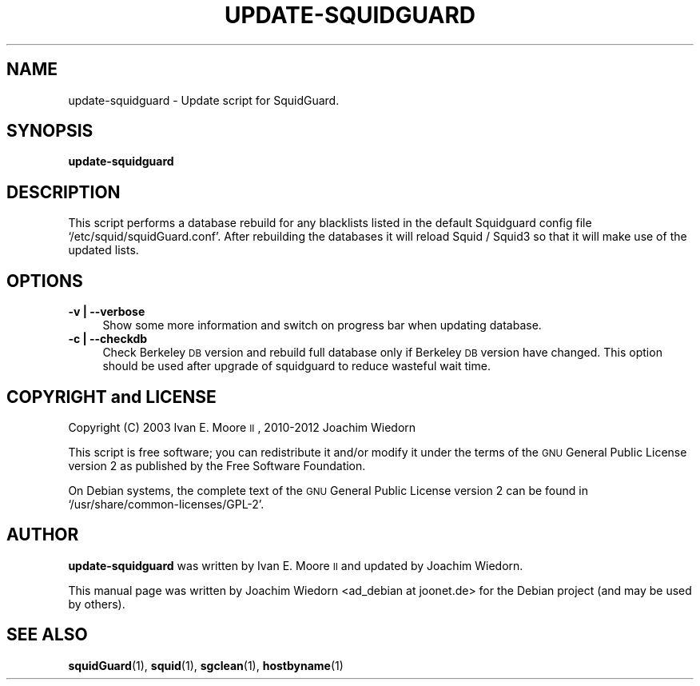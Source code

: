 .\" Automatically generated by Pod::Man 2.22 (Pod::Simple 3.07)
.\"
.\" Standard preamble:
.\" ========================================================================
.de Sp \" Vertical space (when we can't use .PP)
.if t .sp .5v
.if n .sp
..
.de Vb \" Begin verbatim text
.ft CW
.nf
.ne \\$1
..
.de Ve \" End verbatim text
.ft R
.fi
..
.\" Set up some character translations and predefined strings.  \*(-- will
.\" give an unbreakable dash, \*(PI will give pi, \*(L" will give a left
.\" double quote, and \*(R" will give a right double quote.  \*(C+ will
.\" give a nicer C++.  Capital omega is used to do unbreakable dashes and
.\" therefore won't be available.  \*(C` and \*(C' expand to `' in nroff,
.\" nothing in troff, for use with C<>.
.tr \(*W-
.ds C+ C\v'-.1v'\h'-1p'\s-2+\h'-1p'+\s0\v'.1v'\h'-1p'
.ie n \{\
.    ds -- \(*W-
.    ds PI pi
.    if (\n(.H=4u)&(1m=24u) .ds -- \(*W\h'-12u'\(*W\h'-12u'-\" diablo 10 pitch
.    if (\n(.H=4u)&(1m=20u) .ds -- \(*W\h'-12u'\(*W\h'-8u'-\"  diablo 12 pitch
.    ds L" ""
.    ds R" ""
.    ds C` ""
.    ds C' ""
'br\}
.el\{\
.    ds -- \|\(em\|
.    ds PI \(*p
.    ds L" ``
.    ds R" ''
'br\}
.\"
.\" Escape single quotes in literal strings from groff's Unicode transform.
.ie \n(.g .ds Aq \(aq
.el       .ds Aq '
.\"
.\" If the F register is turned on, we'll generate index entries on stderr for
.\" titles (.TH), headers (.SH), subsections (.SS), items (.Ip), and index
.\" entries marked with X<> in POD.  Of course, you'll have to process the
.\" output yourself in some meaningful fashion.
.ie \nF \{\
.    de IX
.    tm Index:\\$1\t\\n%\t"\\$2"
..
.    nr % 0
.    rr F
.\}
.el \{\
.    de IX
..
.\}
.\" ========================================================================
.\"
.IX Title "UPDATE-SQUIDGUARD 1"
.TH UPDATE-SQUIDGUARD 1 "2012-04-15" "Version 1.5" "SquidGuard documentation"
.\" For nroff, turn off justification.  Always turn off hyphenation; it makes
.\" way too many mistakes in technical documents.
.if n .ad l
.nh
.SH "NAME"
update\-squidguard \- Update script for SquidGuard.
.SH "SYNOPSIS"
.IX Header "SYNOPSIS"
\&\fBupdate-squidguard\fR
.SH "DESCRIPTION"
.IX Header "DESCRIPTION"
This script performs a database rebuild for any blacklists listed in
the default Squidguard config file `/etc/squid/squidGuard.conf'.
After rebuilding the databases it will reload Squid / Squid3 so that 
it will make use of the updated lists.
.SH "OPTIONS"
.IX Header "OPTIONS"
.IP "\fB\-v | \-\-verbose\fR" 4
.IX Item "-v | --verbose"
Show some more information and switch on progress bar when updating database.
.IP "\fB\-c | \-\-checkdb\fR" 4
.IX Item "-c | --checkdb"
Check Berkeley \s-1DB\s0 version and rebuild full database only if Berkeley \s-1DB\s0 version
have changed. This option should be used after upgrade of squidguard to reduce
wasteful wait time.
.SH "COPYRIGHT and LICENSE"
.IX Header "COPYRIGHT and LICENSE"
Copyright (C) 2003 Ivan E. Moore \s-1II\s0, 2010\-2012 Joachim Wiedorn
.PP
This script is free software; you can redistribute it and/or modify
it under the terms of the \s-1GNU\s0 General Public License version 2 as
published by the Free Software Foundation.
.PP
On Debian systems, the complete text of the \s-1GNU\s0 General Public
License version 2 can be found in `/usr/share/common\-licenses/GPL\-2'.
.SH "AUTHOR"
.IX Header "AUTHOR"
\&\fBupdate-squidguard\fR was written by Ivan E. Moore \s-1II\s0 and updated 
by Joachim Wiedorn.
.PP
This manual page was written by Joachim Wiedorn <ad_debian at joonet.de>
for the Debian project (and may be used by others).
.SH "SEE ALSO"
.IX Header "SEE ALSO"
\&\fBsquidGuard\fR(1), \fBsquid\fR(1), \fBsgclean\fR(1), \fBhostbyname\fR(1)
